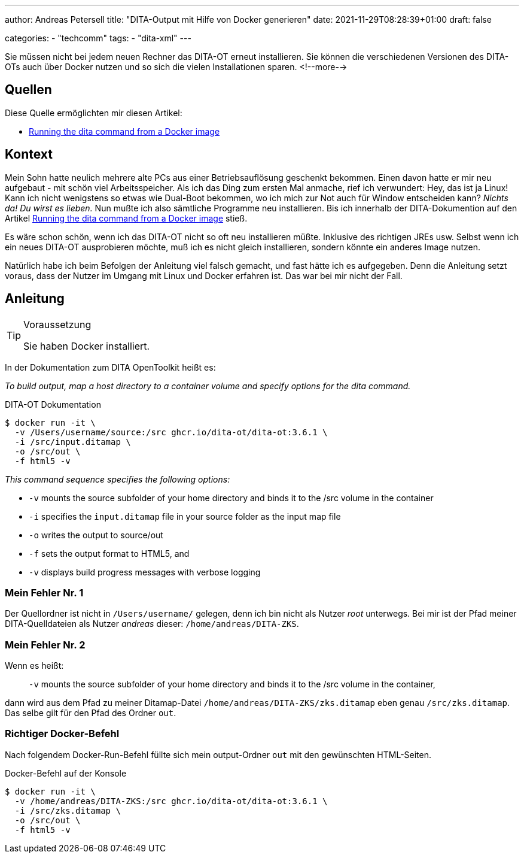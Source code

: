 ---
author: Andreas Petersell
title: "DITA-Output mit Hilfe von Docker generieren"
date: 2021-11-29T08:28:39+01:00
draft: false

categories:
    - "techcomm"
tags: 
    - "dita-xml"   
---

Sie müssen nicht bei jedem neuen Rechner das DITA-OT erneut installieren. Sie können die verschiedenen Versionen des DITA-OTs auch über Docker nutzen und so sich die vielen Installationen sparen.
<!--more-->

== Quellen

Diese Quelle ermöglichten mir diesen Artikel:

* https://www.dita-ot.org/dev/topics/using-docker-images.html[Running the dita command from a Docker image]

== Kontext

Mein Sohn hatte neulich mehrere alte PCs aus einer Betriebsauflösung geschenkt bekommen. Einen davon hatte er mir neu aufgebaut - mit schön viel Arbeitsspeicher. Als ich das Ding zum ersten Mal anmache, rief ich verwundert: Hey, das ist ja Linux! Kann ich nicht wenigstens so etwas wie Dual-Boot bekommen, wo ich mich zur Not auch für Window entscheiden kann? _Nichts da! Du wirst es lieben._ Nun mußte ich also sämtliche Programme neu installieren. Bis ich innerhalb der DITA-Dokumention auf den Artikel https://www.dita-ot.org/dev/topics/using-docker-images.html[Running the dita command from a Docker image] stieß.

Es wäre schon schön, wenn ich das DITA-OT nicht so oft neu installieren müßte. Inklusive des richtigen JREs usw. Selbst wenn ich ein neues DITA-OT ausprobieren möchte, muß ich es nicht gleich installieren, sondern könnte ein anderes Image nutzen.

Natürlich habe ich beim Befolgen der Anleitung viel falsch gemacht, und fast hätte ich es aufgegeben. Denn die Anleitung setzt voraus, dass der Nutzer im Umgang mit Linux und Docker erfahren ist. Das war bei mir nicht der Fall.

== Anleitung

.Voraussetzung
[TIP]
====
Sie haben Docker installiert.
====

In der Dokumentation zum DITA OpenToolkit heißt es:

_To build output, map a host directory to a container volume and specify options for the dita command._

.DITA-OT Dokumentation
[source,xml]
----
$ docker run -it \
  -v /Users/username/source:/src ghcr.io/dita-ot/dita-ot:3.6.1 \
  -i /src/input.ditamap \
  -o /src/out \
  -f html5 -v
----

_This command sequence specifies the following options:_

* `-v` mounts the source subfolder of your home directory and binds it to the /src volume in the container
* `-i` specifies the `input.ditamap` file in your source folder as the input map file
* `-o` writes the output to source/out
* `-f` sets the output format to HTML5, and
* `-v` displays build progress messages with verbose logging

=== Mein Fehler Nr. 1

Der Quellordner ist nicht in `/Users/username/` gelegen, denn ich bin nicht als Nutzer _root_ unterwegs. Bei mir ist der Pfad meiner DITA-Quelldateien als Nutzer _andreas_ dieser: `/home/andreas/DITA-ZKS`.

=== Mein Fehler Nr. 2

Wenn es heißt:

[quote]
____
`-v` mounts the source subfolder of your home directory and binds it to the /src volume in the container,
____

dann wird aus dem Pfad zu meiner Ditamap-Datei `/home/andreas/DITA-ZKS/zks.ditamap` eben genau `/src/zks.ditamap`. Das selbe gilt für den Pfad des Ordner `out`.

=== Richtiger Docker-Befehl

Nach folgendem Docker-Run-Befehl füllte sich mein output-Ordner `out` mit den gewünschten HTML-Seiten.

.Docker-Befehl auf der Konsole
[source,xml]
----
$ docker run -it \
  -v /home/andreas/DITA-ZKS:/src ghcr.io/dita-ot/dita-ot:3.6.1 \
  -i /src/zks.ditamap \
  -o /src/out \
  -f html5 -v
----
